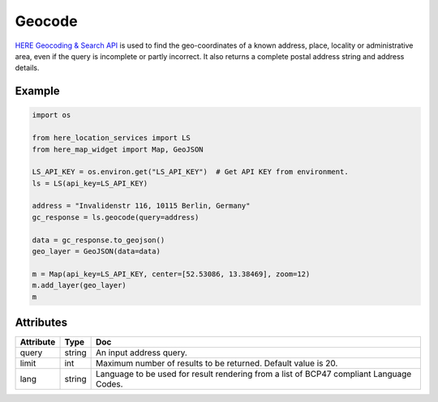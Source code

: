 Geocode
=========
`HERE Geocoding & Search API <https://developer.here.com/documentation/geocoding-search-api/dev_guide/topics/endpoint-geocode-brief.html>`_ is used to find the geo-coordinates of a known address, place, locality or administrative area, even if the query is incomplete or partly incorrect. It also returns a complete postal address string and address details.

Example
-------

.. code-block:: python

    import os

    from here_location_services import LS
    from here_map_widget import Map, GeoJSON

    LS_API_KEY = os.environ.get("LS_API_KEY")  # Get API KEY from environment.
    ls = LS(api_key=LS_API_KEY)

    address = "Invalidenstr 116, 10115 Berlin, Germany"
    gc_response = ls.geocode(query=address)

    data = gc_response.to_geojson()
    geo_layer = GeoJSON(data=data)

    m = Map(api_key=LS_API_KEY, center=[52.53086, 13.38469], zoom=12)
    m.add_layer(geo_layer)
    m


Attributes
----------

===================    ============================================================    ===
Attribute              Type                                                            Doc
===================    ============================================================    ===
query                  string                                                          An input address query.
limit                  int                                                             Maximum number of results to be returned. Default value is 20.
lang                   string                                                          Language to be used for result rendering from a list of BCP47 compliant Language Codes.
===================    ============================================================    ===